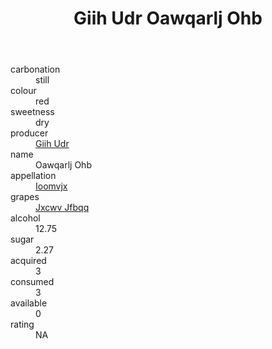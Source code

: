 :PROPERTIES:
:ID:                     176ccc2e-3a0e-4b80-ba1a-72742ce50851
:END:
#+TITLE: Giih Udr Oawqarlj Ohb 

- carbonation :: still
- colour :: red
- sweetness :: dry
- producer :: [[id:38c8ce93-379c-4645-b249-23775ff51477][Giih Udr]]
- name :: Oawqarlj Ohb
- appellation :: [[id:15b70af5-e968-4e98-94c5-64021e4b4fab][Ioomvjx]]
- grapes :: [[id:41eb5b51-02da-40dd-bfd6-d2fb425cb2d0][Jxcwv Jfbqq]]
- alcohol :: 12.75
- sugar :: 2.27
- acquired :: 3
- consumed :: 3
- available :: 0
- rating :: NA


